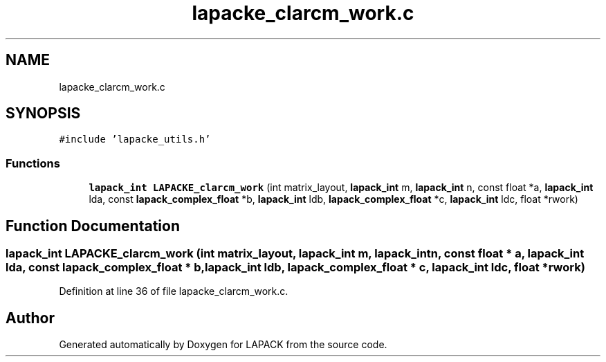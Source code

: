 .TH "lapacke_clarcm_work.c" 3 "Tue Nov 14 2017" "Version 3.8.0" "LAPACK" \" -*- nroff -*-
.ad l
.nh
.SH NAME
lapacke_clarcm_work.c
.SH SYNOPSIS
.br
.PP
\fC#include 'lapacke_utils\&.h'\fP
.br

.SS "Functions"

.in +1c
.ti -1c
.RI "\fBlapack_int\fP \fBLAPACKE_clarcm_work\fP (int matrix_layout, \fBlapack_int\fP m, \fBlapack_int\fP n, const float *a, \fBlapack_int\fP lda, const \fBlapack_complex_float\fP *b, \fBlapack_int\fP ldb, \fBlapack_complex_float\fP *c, \fBlapack_int\fP ldc, float *rwork)"
.br
.in -1c
.SH "Function Documentation"
.PP 
.SS "\fBlapack_int\fP LAPACKE_clarcm_work (int matrix_layout, \fBlapack_int\fP m, \fBlapack_int\fP n, const float * a, \fBlapack_int\fP lda, const \fBlapack_complex_float\fP * b, \fBlapack_int\fP ldb, \fBlapack_complex_float\fP * c, \fBlapack_int\fP ldc, float * rwork)"

.PP
Definition at line 36 of file lapacke_clarcm_work\&.c\&.
.SH "Author"
.PP 
Generated automatically by Doxygen for LAPACK from the source code\&.
